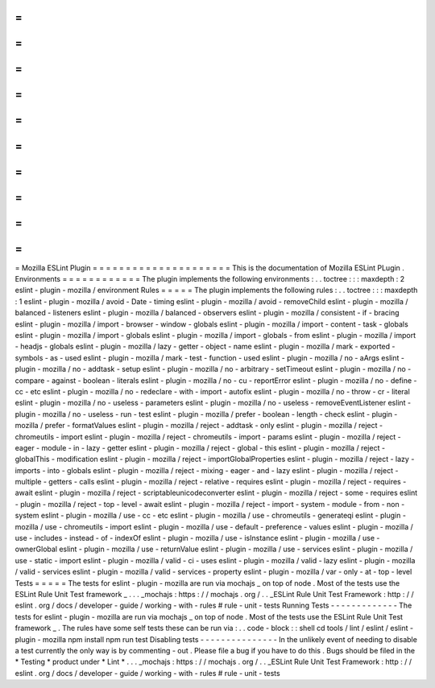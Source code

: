 =
=
=
=
=
=
=
=
=
=
=
=
=
=
=
=
=
=
=
=
=
Mozilla
ESLint
Plugin
=
=
=
=
=
=
=
=
=
=
=
=
=
=
=
=
=
=
=
=
=
This
is
the
documentation
of
Mozilla
ESLint
PLugin
.
Environments
=
=
=
=
=
=
=
=
=
=
=
=
The
plugin
implements
the
following
environments
:
.
.
toctree
:
:
:
maxdepth
:
2
eslint
-
plugin
-
mozilla
/
environment
Rules
=
=
=
=
=
The
plugin
implements
the
following
rules
:
.
.
toctree
:
:
:
maxdepth
:
1
eslint
-
plugin
-
mozilla
/
avoid
-
Date
-
timing
eslint
-
plugin
-
mozilla
/
avoid
-
removeChild
eslint
-
plugin
-
mozilla
/
balanced
-
listeners
eslint
-
plugin
-
mozilla
/
balanced
-
observers
eslint
-
plugin
-
mozilla
/
consistent
-
if
-
bracing
eslint
-
plugin
-
mozilla
/
import
-
browser
-
window
-
globals
eslint
-
plugin
-
mozilla
/
import
-
content
-
task
-
globals
eslint
-
plugin
-
mozilla
/
import
-
globals
eslint
-
plugin
-
mozilla
/
import
-
globals
-
from
eslint
-
plugin
-
mozilla
/
import
-
headjs
-
globals
eslint
-
plugin
-
mozilla
/
lazy
-
getter
-
object
-
name
eslint
-
plugin
-
mozilla
/
mark
-
exported
-
symbols
-
as
-
used
eslint
-
plugin
-
mozilla
/
mark
-
test
-
function
-
used
eslint
-
plugin
-
mozilla
/
no
-
aArgs
eslint
-
plugin
-
mozilla
/
no
-
addtask
-
setup
eslint
-
plugin
-
mozilla
/
no
-
arbitrary
-
setTimeout
eslint
-
plugin
-
mozilla
/
no
-
compare
-
against
-
boolean
-
literals
eslint
-
plugin
-
mozilla
/
no
-
cu
-
reportError
eslint
-
plugin
-
mozilla
/
no
-
define
-
cc
-
etc
eslint
-
plugin
-
mozilla
/
no
-
redeclare
-
with
-
import
-
autofix
eslint
-
plugin
-
mozilla
/
no
-
throw
-
cr
-
literal
eslint
-
plugin
-
mozilla
/
no
-
useless
-
parameters
eslint
-
plugin
-
mozilla
/
no
-
useless
-
removeEventListener
eslint
-
plugin
-
mozilla
/
no
-
useless
-
run
-
test
eslint
-
plugin
-
mozilla
/
prefer
-
boolean
-
length
-
check
eslint
-
plugin
-
mozilla
/
prefer
-
formatValues
eslint
-
plugin
-
mozilla
/
reject
-
addtask
-
only
eslint
-
plugin
-
mozilla
/
reject
-
chromeutils
-
import
eslint
-
plugin
-
mozilla
/
reject
-
chromeutils
-
import
-
params
eslint
-
plugin
-
mozilla
/
reject
-
eager
-
module
-
in
-
lazy
-
getter
eslint
-
plugin
-
mozilla
/
reject
-
global
-
this
eslint
-
plugin
-
mozilla
/
reject
-
globalThis
-
modification
eslint
-
plugin
-
mozilla
/
reject
-
importGlobalProperties
eslint
-
plugin
-
mozilla
/
reject
-
lazy
-
imports
-
into
-
globals
eslint
-
plugin
-
mozilla
/
reject
-
mixing
-
eager
-
and
-
lazy
eslint
-
plugin
-
mozilla
/
reject
-
multiple
-
getters
-
calls
eslint
-
plugin
-
mozilla
/
reject
-
relative
-
requires
eslint
-
plugin
-
mozilla
/
reject
-
requires
-
await
eslint
-
plugin
-
mozilla
/
reject
-
scriptableunicodeconverter
eslint
-
plugin
-
mozilla
/
reject
-
some
-
requires
eslint
-
plugin
-
mozilla
/
reject
-
top
-
level
-
await
eslint
-
plugin
-
mozilla
/
reject
-
import
-
system
-
module
-
from
-
non
-
system
eslint
-
plugin
-
mozilla
/
use
-
cc
-
etc
eslint
-
plugin
-
mozilla
/
use
-
chromeutils
-
generateqi
eslint
-
plugin
-
mozilla
/
use
-
chromeutils
-
import
eslint
-
plugin
-
mozilla
/
use
-
default
-
preference
-
values
eslint
-
plugin
-
mozilla
/
use
-
includes
-
instead
-
of
-
indexOf
eslint
-
plugin
-
mozilla
/
use
-
isInstance
eslint
-
plugin
-
mozilla
/
use
-
ownerGlobal
eslint
-
plugin
-
mozilla
/
use
-
returnValue
eslint
-
plugin
-
mozilla
/
use
-
services
eslint
-
plugin
-
mozilla
/
use
-
static
-
import
eslint
-
plugin
-
mozilla
/
valid
-
ci
-
uses
eslint
-
plugin
-
mozilla
/
valid
-
lazy
eslint
-
plugin
-
mozilla
/
valid
-
services
eslint
-
plugin
-
mozilla
/
valid
-
services
-
property
eslint
-
plugin
-
mozilla
/
var
-
only
-
at
-
top
-
level
Tests
=
=
=
=
=
The
tests
for
eslint
-
plugin
-
mozilla
are
run
via
mochajs
_
on
top
of
node
.
Most
of
the
tests
use
the
ESLint
Rule
Unit
Test
framework
_
.
.
.
_mochajs
:
https
:
/
/
mochajs
.
org
/
.
.
_ESLint
Rule
Unit
Test
Framework
:
http
:
/
/
eslint
.
org
/
docs
/
developer
-
guide
/
working
-
with
-
rules
#
rule
-
unit
-
tests
Running
Tests
-
-
-
-
-
-
-
-
-
-
-
-
-
The
tests
for
eslint
-
plugin
-
mozilla
are
run
via
mochajs
_
on
top
of
node
.
Most
of
the
tests
use
the
ESLint
Rule
Unit
Test
framework
_
.
The
rules
have
some
self
tests
these
can
be
run
via
:
.
.
code
-
block
:
:
shell
cd
tools
/
lint
/
eslint
/
eslint
-
plugin
-
mozilla
npm
install
npm
run
test
Disabling
tests
-
-
-
-
-
-
-
-
-
-
-
-
-
-
-
In
the
unlikely
event
of
needing
to
disable
a
test
currently
the
only
way
is
by
commenting
-
out
.
Please
file
a
bug
if
you
have
to
do
this
.
Bugs
should
be
filed
in
the
*
Testing
*
product
under
*
Lint
*
.
.
.
_mochajs
:
https
:
/
/
mochajs
.
org
/
.
.
_ESLint
Rule
Unit
Test
Framework
:
http
:
/
/
eslint
.
org
/
docs
/
developer
-
guide
/
working
-
with
-
rules
#
rule
-
unit
-
tests
